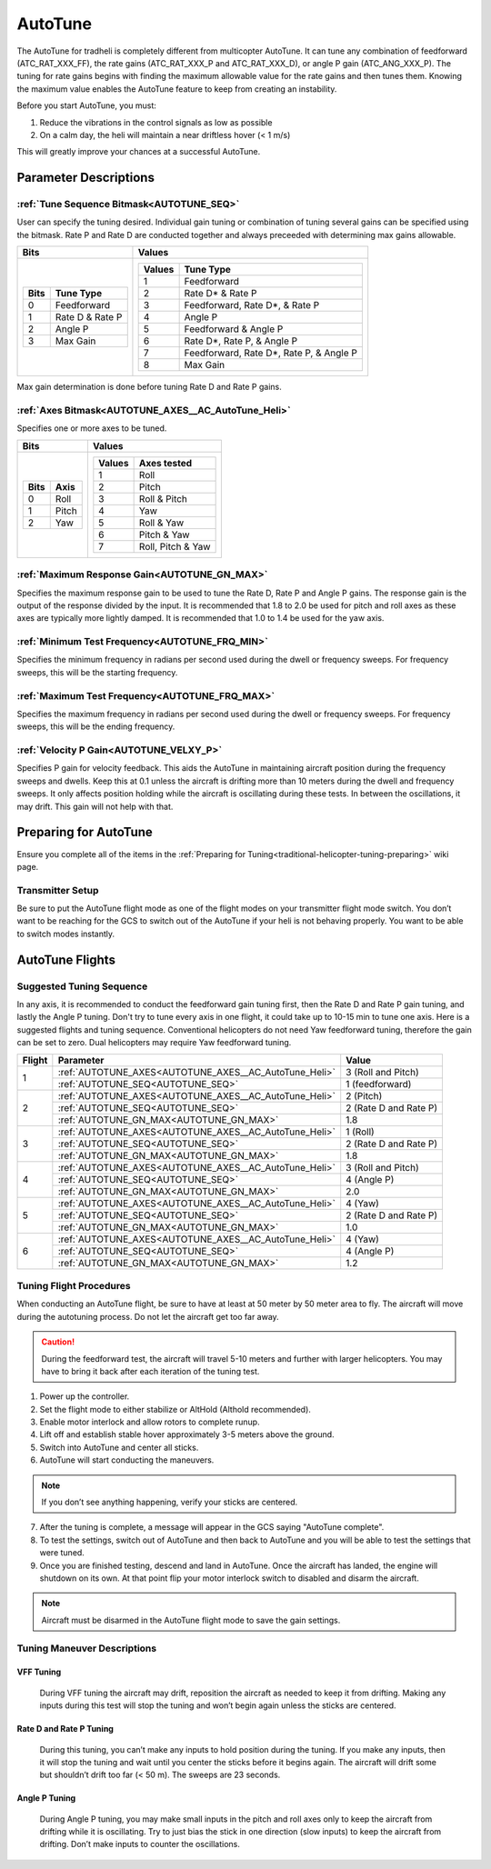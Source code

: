 .. _traditional-helicopter-autotune:

===============================
AutoTune
===============================
The AutoTune for tradheli is completely different from multicopter AutoTune.  It can tune any combination of feedforward (ATC_RAT_XXX_FF), the rate gains (ATC_RAT_XXX_P and ATC_RAT_XXX_D), or angle P gain (ATC_ANG_XXX_P).  The tuning for rate gains begins with finding the maximum allowable value for the rate gains and then tunes them.  Knowing the maximum value enables the AutoTune feature to keep from creating an instability.

Before you start AutoTune, you must:

#. Reduce the vibrations in the control signals as low as possible
#. On a calm day, the heli will maintain a near driftless hover (< 1 m/s)

This will greatly improve your chances at a successful AutoTune.

Parameter Descriptions
======================
:ref:`Tune Sequence Bitmask<AUTOTUNE_SEQ>`
------------------------------------------

User can specify the tuning desired.  Individual gain tuning or combination of tuning several gains can be specified using the bitmask.  Rate P and Rate D are conducted together and always preceeded with determining max gains allowable.

+-----------------------------+------------------------------------+
| Bits                        | Values                             |
+=============================+====================================+
| +-------+-----------------+ | +---------+----------------------+ |
| | Bits  | Tune Type       | | | Values  | Tune Type            | |
| +=======+=================+ | +=========+======================+ |
| | 0     | Feedforward     | | | 1       | Feedforward          | |
| +-------+-----------------+ | +---------+----------------------+ |
| | 1     | Rate D & Rate P | | | 2       | Rate D* & Rate P     | |
| +-------+-----------------+ | +---------+----------------------+ |
| | 2     | Angle P         | | | 3       | Feedforward, Rate D*,| |
| +-------+-----------------+ | |         | & Rate P             | |
| | 3     | Max Gain        | | +---------+----------------------+ |
| +-------+-----------------+ | | 4       | Angle P              | |
|                             | +---------+----------------------+ |
|                             | | 5       | Feedforward & Angle P| |
|                             | +---------+----------------------+ |
|                             | | 6       | Rate D*, Rate P,     | |
|                             | |         | & Angle P            | |
|                             | +---------+----------------------+ |
|                             | | 7       | Feedforward, Rate D*,| |
|                             | |         | Rate P, & Angle P    | |
|                             | +---------+----------------------+ |
|                             | | 8       | Max Gain             | |
|                             | +---------+----------------------+ |
+-----------------------------+------------------------------------+

Max gain determination is done before tuning Rate D and Rate P gains.

:ref:`Axes Bitmask<AUTOTUNE_AXES__AC_AutoTune_Heli>`
-----------------------------------------------------------

Specifies one or more axes to be tuned.

+----------------------+---------------------------------+
| Bits                 | Values                          |
+======================+=================================+
| +-------+----------+ | +---------+-------------------+ |
| | Bits  | Axis     | | | Values  | Axes tested       | |
| +=======+==========+ | +=========+===================+ |
| | 0     | Roll     | | | 1       | Roll              | |
| +-------+----------+ | +---------+-------------------+ |
| | 1     | Pitch    | | | 2       | Pitch             | |
| +-------+----------+ | +---------+-------------------+ |
| | 2     | Yaw      | | | 3       | Roll & Pitch      | |
| +-------+----------+ | +---------+-------------------+ |
|                      | | 4       | Yaw               | |
|                      | +---------+-------------------+ |
|                      | | 5       | Roll & Yaw        | |
|                      | +---------+-------------------+ |
|                      | | 6       | Pitch & Yaw       | |
|                      | +---------+-------------------+ |
|                      | | 7       | Roll, Pitch & Yaw | |
|                      | +---------+-------------------+ |
+----------------------+---------------------------------+

:ref:`Maximum Response Gain<AUTOTUNE_GN_MAX>`
---------------------------------------------

Specifies the maximum response gain to be used to tune the Rate D, Rate P and Angle P gains.  The response gain is the output of the response divided by the input.  It is recommended that 1.8 to 2.0 be used for pitch and roll axes as these axes are typically more lightly damped.  It is recommended that 1.0 to 1.4 be used for the yaw axis.


:ref:`Minimum Test Frequency<AUTOTUNE_FRQ_MIN>`
-----------------------------------------------

Specifies the minimum frequency in radians per second used during the dwell or frequency sweeps.  For frequency sweeps, this will be the starting frequency.


:ref:`Maximum Test Frequency<AUTOTUNE_FRQ_MAX>`
-----------------------------------------------

Specifies the maximum frequency in radians per second used during the dwell or frequency sweeps.  For frequency sweeps, this will be the ending frequency.


:ref:`Velocity P Gain<AUTOTUNE_VELXY_P>`
----------------------------------------

Specifies P gain for velocity feedback.  This aids the AutoTune in maintaining aircraft position during the frequency sweeps and dwells.  Keep this at 0.1 unless the aircraft is drifting more than 10 meters during the dwell and frequency sweeps.  It only affects position holding while the aircraft is oscillating during these tests.  In between the oscillations, it may drift.  This gain will not help with that.


Preparing for AutoTune
======================

Ensure you complete all of the items in the :ref:`Preparing for Tuning<traditional-helicopter-tuning-preparing>` wiki page.

Transmitter Setup
-----------------

Be sure to put the AutoTune flight mode as one of the flight modes on your transmitter flight mode switch.  You don’t want to be reaching for the GCS to switch out of the AutoTune if your heli is not behaving properly.  You want to be able to switch modes instantly.


AutoTune Flights
================
Suggested Tuning Sequence
-------------------------

In any axis, it is recommended to conduct the feedforward gain tuning first, then the Rate D and Rate P gain tuning, and lastly the Angle P tuning.  Don't try to tune every axis in one flight, it could take up to 10-15 min to tune one axis.  Here is a suggested flights and tuning sequence. Conventional helicopters do not need Yaw feedforward tuning, therefore the gain can be set to zero.  Dual helicopters may require Yaw feedforward tuning.

+--------+-------------------------------------------------------------+-----------------------+
| Flight | Parameter                                                   | Value                 |
+========+=============================================================+=======================+
|    1   | :ref:`AUTOTUNE_AXES<AUTOTUNE_AXES__AC_AutoTune_Heli>`       | 3 (Roll and Pitch)    |
|        +-------------------------------------------------------------+-----------------------+
|        | :ref:`AUTOTUNE_SEQ<AUTOTUNE_SEQ>`                           | 1 (feedforward)       |
+--------+-------------------------------------------------------------+-----------------------+
|    2   | :ref:`AUTOTUNE_AXES<AUTOTUNE_AXES__AC_AutoTune_Heli>`       | 2 (Pitch)             |
|        +-------------------------------------------------------------+-----------------------+
|        | :ref:`AUTOTUNE_SEQ<AUTOTUNE_SEQ>`                           | 2 (Rate D and Rate P) |
|        +-------------------------------------------------------------+-----------------------+
|        | :ref:`AUTOTUNE_GN_MAX<AUTOTUNE_GN_MAX>`                     | 1.8                   |
+--------+-------------------------------------------------------------+-----------------------+
|    3   | :ref:`AUTOTUNE_AXES<AUTOTUNE_AXES__AC_AutoTune_Heli>`       | 1 (Roll)              |
|        +-------------------------------------------------------------+-----------------------+
|        | :ref:`AUTOTUNE_SEQ<AUTOTUNE_SEQ>`                           | 2 (Rate D and Rate P) |
|        +-------------------------------------------------------------+-----------------------+
|        | :ref:`AUTOTUNE_GN_MAX<AUTOTUNE_GN_MAX>`                     | 1.8                   |
+--------+-------------------------------------------------------------+-----------------------+
|    4   | :ref:`AUTOTUNE_AXES<AUTOTUNE_AXES__AC_AutoTune_Heli>`       | 3 (Roll and Pitch)    |
|        +-------------------------------------------------------------+-----------------------+
|        | :ref:`AUTOTUNE_SEQ<AUTOTUNE_SEQ>`                           | 4 (Angle P)           |
|        +-------------------------------------------------------------+-----------------------+
|        | :ref:`AUTOTUNE_GN_MAX<AUTOTUNE_GN_MAX>`                     | 2.0                   |
+--------+-------------------------------------------------------------+-----------------------+
|    5   | :ref:`AUTOTUNE_AXES<AUTOTUNE_AXES__AC_AutoTune_Heli>`       | 4 (Yaw)               |
|        +-------------------------------------------------------------+-----------------------+
|        | :ref:`AUTOTUNE_SEQ<AUTOTUNE_SEQ>`                           | 2 (Rate D and Rate P) |
|        +-------------------------------------------------------------+-----------------------+
|        | :ref:`AUTOTUNE_GN_MAX<AUTOTUNE_GN_MAX>`                     | 1.0                   |
+--------+-------------------------------------------------------------+-----------------------+
|    6   | :ref:`AUTOTUNE_AXES<AUTOTUNE_AXES__AC_AutoTune_Heli>`       | 4 (Yaw)               |
|        +-------------------------------------------------------------+-----------------------+
|        | :ref:`AUTOTUNE_SEQ<AUTOTUNE_SEQ>`                           | 4 (Angle P)           |
|        +-------------------------------------------------------------+-----------------------+
|        | :ref:`AUTOTUNE_GN_MAX<AUTOTUNE_GN_MAX>`                     | 1.2                   |
+--------+-------------------------------------------------------------+-----------------------+

Tuning Flight Procedures
------------------------

When conducting an AutoTune flight, be sure to have at least at 50 meter by 50 meter area to fly. The aircraft will move during the autotuning process.  Do not let the aircraft get too far away.

.. caution::  During the feedforward test, the aircraft will travel 5-10 meters and further with larger helicopters. You may have to bring it back after each iteration of the tuning test.  

#. Power up the controller.
#. Set the flight mode to either stabilize or AltHold (Althold recommended).
#. Enable motor interlock and allow rotors to complete runup.
#. Lift off and establish stable hover approximately 3-5 meters above the ground.
#. Switch into AutoTune and center all sticks.
#. AutoTune will start conducting the maneuvers.

.. note::  If you don’t see anything happening, verify your sticks are centered.

7. After the tuning is complete, a message will appear in the GCS saying "AutoTune complete".
8. To test the settings, switch out of AutoTune and then back to AutoTune and you will be 
   able to test the settings that were tuned.
9. Once you are finished testing, descend and land in AutoTune.  Once the aircraft has landed, the 
   engine will shutdown on its own.  At that point flip your motor interlock switch to disabled
   and disarm the aircraft.

.. note::  Aircraft must be disarmed in the AutoTune flight mode to save the gain settings.

Tuning Maneuver Descriptions
----------------------------

VFF Tuning
++++++++++

        During VFF tuning the aircraft may drift, reposition the aircraft as needed to keep it from drifting.  Making any inputs during this test will stop the tuning and won’t begin again unless the sticks are centered.

Rate D and Rate P Tuning
++++++++++++++++++++++++

        During this tuning, you can’t make any inputs to hold position during the tuning.  If you make any inputs, then it will stop the tuning and wait until you center the sticks before it begins again.  The aircraft will drift some but shouldn’t drift too far (< 50 m).  The sweeps are 23 seconds.  

Angle P Tuning
++++++++++++++

        During Angle P tuning, you may make small inputs in the pitch and roll axes only to keep the aircraft from drifting while it is oscillating.  Try to just bias the stick in one direction (slow inputs) to keep the aircraft from drifting.  Don’t make inputs to counter the oscillations.
